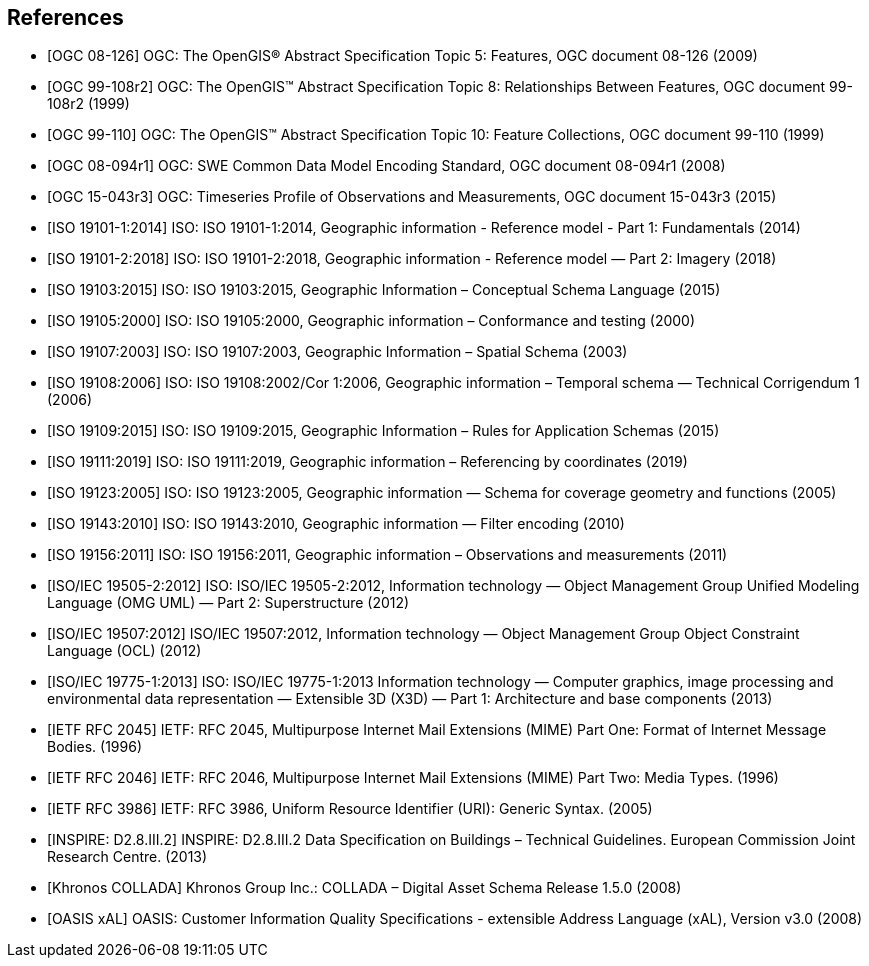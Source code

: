 
[bibliography]
== References

* [[[topic5,OGC 08-126]]] OGC: The OpenGIS® Abstract Specification Topic 5: Features, OGC document 08-126 (2009)

* [[[topic8,OGC 99-108r2]]] OGC: The OpenGIS™ Abstract Specification Topic 8: Relationships Between Features, OGC document 99-108r2 (1999)

* [[[topic10,OGC 99-110]]] OGC: The OpenGIS™ Abstract Specification Topic 10: Feature Collections, OGC document 99-110 (1999)

* [[[ogc08-094r1,OGC 08-094r1]]] OGC: SWE Common Data Model Encoding Standard, OGC document 08-094r1 (2008)

* [[[ogc15-043r3,OGC 15-043r3]]] OGC: Timeseries Profile of Observations and Measurements, OGC document 15-043r3 (2015)

* [[[iso19101-1,ISO 19101-1:2014]]] ISO: ISO 19101-1:2014, Geographic information - Reference model - Part 1: Fundamentals (2014)

* [[[iso19101-2,ISO 19101-2:2018]]] ISO: ISO 19101-2:2018, Geographic information - Reference model — Part 2: Imagery (2018)

* [[[iso19103,ISO 19103:2015]]] ISO: ISO 19103:2015, Geographic Information – Conceptual Schema Language (2015)

* [[[iso19105,ISO 19105:2000]]] ISO: ISO 19105:2000, Geographic information – Conformance and testing (2000)

* [[[iso19107,ISO 19107:2003]]] ISO: ISO 19107:2003, Geographic Information – Spatial Schema (2003)

* [[[iso19108,ISO 19108:2006]]] ISO: ISO 19108:2002/Cor 1:2006, Geographic information – Temporal schema — Technical Corrigendum 1 (2006)

* [[[iso19109,ISO 19109:2015]]] ISO: ISO 19109:2015, Geographic Information – Rules for Application Schemas (2015)

* [[[iso19111,ISO 19111:2019]]] ISO: ISO 19111:2019, Geographic information – Referencing by coordinates (2019)

* [[[iso19123,ISO 19123:2005]]] ISO: ISO 19123:2005, Geographic information — Schema for coverage geometry and functions (2005)

* [[[iso19143,ISO 19143:2010]]] ISO: ISO 19143:2010, Geographic information — Filter encoding (2010)

* [[[iso19156,ISO 19156:2011]]] ISO: ISO 19156:2011, Geographic information – Observations and measurements (2011)

* [[[iso19505,ISO/IEC 19505-2:2012]]] ISO: ISO/IEC 19505-2:2012, Information technology — Object Management Group Unified Modeling Language (OMG UML) — Part 2: Superstructure (2012)

* [[[iso19507,ISO/IEC 19507:2012]]] ISO/IEC 19507:2012, Information technology — Object Management Group Object Constraint Language (OCL) (2012)

* [[[iso19775,ISO/IEC 19775-1:2013]]] ISO: ISO/IEC 19775-1:2013 Information technology — Computer graphics, image processing and environmental data representation — Extensible 3D (X3D) — Part 1: Architecture and base components (2013)

* [[[rfc2045,IETF RFC 2045]]] IETF: RFC 2045, Multipurpose Internet Mail Extensions (MIME) Part One: Format of Internet Message Bodies. (1996)

* [[[rfc2046,IETF RFC 2046]]] IETF: RFC 2046, Multipurpose Internet Mail Extensions (MIME) Part Two: Media Types. (1996)

* [[[rfc3986,IETF RFC 3986]]] IETF: RFC 3986, Uniform Resource Identifier (URI): Generic Syntax. (2005)

* [[[inspirebu,INSPIRE: D2.8.III.2]]] INSPIRE: D2.8.III.2 Data Specification on Buildings – Technical Guidelines. European Commission Joint Research Centre. (2013)

* [[[collada,Khronos COLLADA]]] Khronos Group Inc.: COLLADA – Digital Asset Schema Release 1.5.0 (2008)

* [[[xal2,OASIS xAL]]] OASIS: Customer Information Quality Specifications - extensible Address Language (xAL), Version v3.0 (2008)
